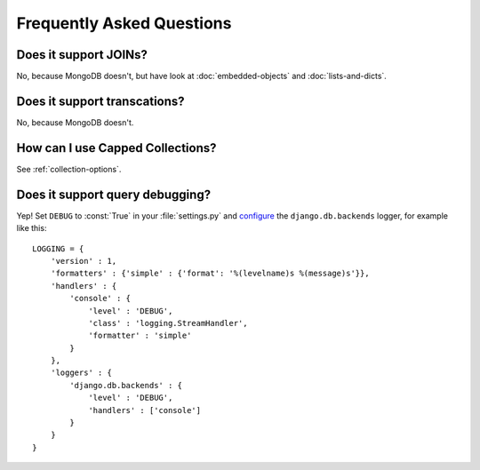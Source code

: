 Frequently Asked Questions
==========================

Does it support JOINs?
~~~~~~~~~~~~~~~~~~~~~~
No, because MongoDB doesn't, but have look at
:doc:`embedded-objects` and :doc:`lists-and-dicts`.

Does it support transcations?
~~~~~~~~~~~~~~~~~~~~~~~~~~~~~
No, because MongoDB doesn't.

How can I use Capped Collections?
~~~~~~~~~~~~~~~~~~~~~~~~~~~~~~~~~
See :ref:`collection-options`.

.. _query-debugging:

Does it support query debugging?
~~~~~~~~~~~~~~~~~~~~~~~~~~~~~~~~
Yep! Set ``DEBUG`` to :const:`True` in your :file:`settings.py` and
`configure <http://docs.djangoproject.com/en/dev/topics/logging/#configuring-logging>`_
the ``django.db.backends`` logger, for example like this::

   LOGGING = {
       'version' : 1,
       'formatters' : {'simple' : {'format': '%(levelname)s %(message)s'}},
       'handlers' : {
           'console' : {
               'level' : 'DEBUG',
               'class' : 'logging.StreamHandler',
               'formatter' : 'simple'
           }
       },
       'loggers' : {
           'django.db.backends' : {
               'level' : 'DEBUG',
               'handlers' : ['console']
           }
       }
   }
